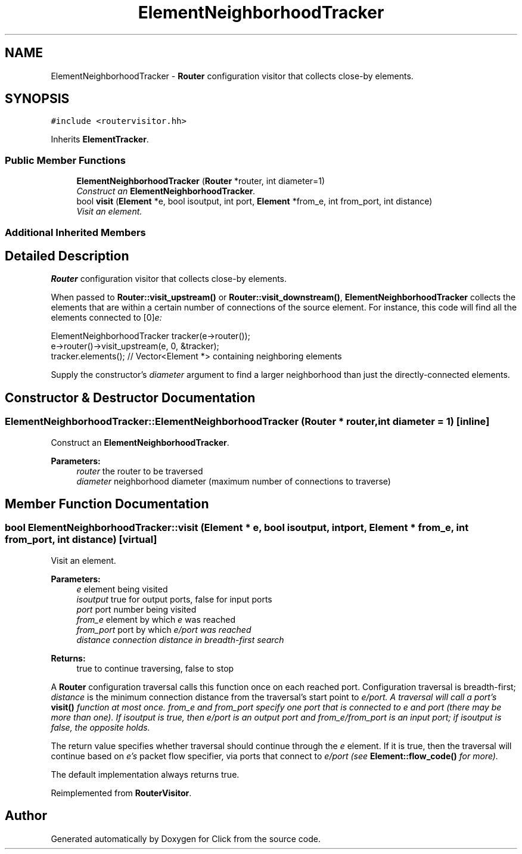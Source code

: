 .TH "ElementNeighborhoodTracker" 3 "Thu Oct 12 2017" "Click" \" -*- nroff -*-
.ad l
.nh
.SH NAME
ElementNeighborhoodTracker \- \fBRouter\fP configuration visitor that collects close-by elements\&.  

.SH SYNOPSIS
.br
.PP
.PP
\fC#include <routervisitor\&.hh>\fP
.PP
Inherits \fBElementTracker\fP\&.
.SS "Public Member Functions"

.in +1c
.ti -1c
.RI "\fBElementNeighborhoodTracker\fP (\fBRouter\fP *router, int diameter=1)"
.br
.RI "\fIConstruct an \fBElementNeighborhoodTracker\fP\&. \fP"
.ti -1c
.RI "bool \fBvisit\fP (\fBElement\fP *e, bool isoutput, int port, \fBElement\fP *from_e, int from_port, int distance)"
.br
.RI "\fIVisit an element\&. \fP"
.in -1c
.SS "Additional Inherited Members"
.SH "Detailed Description"
.PP 
\fBRouter\fP configuration visitor that collects close-by elements\&. 

When passed to \fBRouter::visit_upstream()\fP or \fBRouter::visit_downstream()\fP, \fBElementNeighborhoodTracker\fP collects the elements that are within a certain number of connections of the source element\&. For instance, this code will find all the elements connected to [0]\fIe:\fP 
.PP
.nf
ElementNeighborhoodTracker tracker(e->router());
e->router()->visit_upstream(e, 0, &tracker);
tracker\&.elements();  // Vector<Element *> containing neighboring elements

.fi
.PP
.PP
Supply the constructor's \fIdiameter\fP argument to find a larger neighborhood than just the directly-connected elements\&. 
.SH "Constructor & Destructor Documentation"
.PP 
.SS "ElementNeighborhoodTracker::ElementNeighborhoodTracker (\fBRouter\fP * router, int diameter = \fC1\fP)\fC [inline]\fP"

.PP
Construct an \fBElementNeighborhoodTracker\fP\&. 
.PP
\fBParameters:\fP
.RS 4
\fIrouter\fP the router to be traversed 
.br
\fIdiameter\fP neighborhood diameter (maximum number of connections to traverse) 
.RE
.PP

.SH "Member Function Documentation"
.PP 
.SS "bool ElementNeighborhoodTracker::visit (\fBElement\fP * e, bool isoutput, int port, \fBElement\fP * from_e, int from_port, int distance)\fC [virtual]\fP"

.PP
Visit an element\&. 
.PP
\fBParameters:\fP
.RS 4
\fIe\fP element being visited 
.br
\fIisoutput\fP true for output ports, false for input ports 
.br
\fIport\fP port number being visited 
.br
\fIfrom_e\fP element by which \fIe\fP was reached 
.br
\fIfrom_port\fP port by which \fIe/\fIport\fP was\fP reached 
.br
\fIdistance\fP connection distance in breadth-first search 
.RE
.PP
\fBReturns:\fP
.RS 4
true to continue traversing, false to stop
.RE
.PP
A \fBRouter\fP configuration traversal calls this function once on each reached port\&. Configuration traversal is breadth-first; \fIdistance\fP is the minimum connection distance from the traversal's start point to \fIe/\fIport\fP\&.\fP A traversal will call a port's \fBvisit()\fP function at most once\&. \fIfrom_e\fP and \fIfrom_port\fP specify one port that is connected to \fIe\fP and \fIport\fP (there may be more than one)\&. If \fIisoutput\fP is true, then \fIe/\fIport\fP is\fP an output port and \fIfrom_e/\fIfrom_port\fP is\fP an input port; if \fIisoutput\fP is false, the opposite holds\&.
.PP
The return value specifies whether traversal should continue through the \fIe\fP element\&. If it is true, then the traversal will continue based on \fIe's\fP packet flow specifier, via ports that connect to \fIe/\fIport\fP \fP(see \fBElement::flow_code()\fP for more)\&.
.PP
The default implementation always returns true\&. 
.PP
Reimplemented from \fBRouterVisitor\fP\&.

.SH "Author"
.PP 
Generated automatically by Doxygen for Click from the source code\&.
